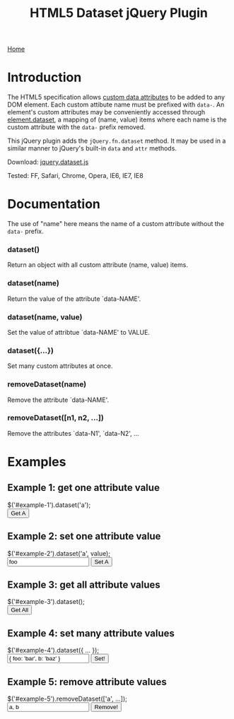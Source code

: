 #+TITLE: HTML5 Dataset jQuery Plugin
[[./index.org][Home]]

* Introduction

  The HTML5 specification allows [[http://dev.w3.org/html5/spec/Overview.html#attr-data][custom data attributes]] to be added to
  any DOM element.  Each custom attibute name must be prefixed with
  =data-=.  An element's custom attributes may be conveniently
  accessed through [[http://dev.w3.org/html5/spec/Overview.html#dom-dataset][element.dataset]], a mapping of (name, value) items
  where each name is the custom attribute with the =data-= prefix
  removed.

  This jQuery plugin adds the =jQuery.fn.dataset= method.  It may be
  used in a similar manner to jQuery's built-in =data= and =attr=
  methods.

  Download: [[./javascript/jquery.dataset.js][jquery.dataset.js]]

  Tested: FF, Safari, Chrome, Opera, IE6, IE7, IE8
  
* Documentation

  The use of "name" here means the name of a custom attribute without
  the =data-= prefix.

*** dataset()
    Return an object with all custom attribute (name, value) items.

*** dataset(name)
    Return the value of the attribute `data-NAME'.

*** dataset(name, value)
    Set the value of attribtue `data-NAME' to VALUE.

*** dataset({...})
    Set many custom attributes at once.

*** removeDataset(name)
    Remove the attribute `data-NAME'.

*** removeDataset([n1, n2, ...])
    Remove the attributes `data-N1', `data-N2', ...

* Examples

** Example 1: get one attribute value

#+BEGIN_HTML
  <form class="example">
    <div class="markup">
      <div id="example-1" data-a="alpha" data-b="beta"></div>
    </div>
    <div class="source">
      $('#example-1').dataset('a');
    </div>
    <div class="buttons">
      <input type="submit" id="get-example-1" value="Get A" />
    </div>
  </form>
#+END_HTML

** Example 2: set one attribute value

#+BEGIN_HTML
  <form class="example">
    <div class="markup">
      <div id="example-2" data-a="alpha" data-b="beta"></div>
    </div>
    <div class="source">
      $('#example-2').dataset('a', value);
    </div>
    <div class="buttons">
      <input type="text" id="set-example-2-value" value="foo" />
      <input type="submit" id="set-example-2" value="Set A" />
    </div>
  </form>
#+END_HTML

** Example 3: get all attribute values

#+BEGIN_HTML
  <form class="example">
    <div class="markup">
      <div id="example-3" data-a="alpha" data-b="beta"></div>
    </div>
    <div class="source">
      $('#example-3').dataset();
    </div>
    <div class="buttons">
      <input type="submit" id="get-example-3" value="Get All" />
    </div>
  </form>
#+END_HTML

** Example 4: set many attribute values

#+BEGIN_HTML
  <form class="example">
    <div class="markup">
      <div id="example-4" data-a="alpha" data-b="beta"></div>
    </div>
    <div class="source">
      $('#example-4').dataset({ ... });
    </div>
    <div class="buttons">
      <input type="text" id="set-example-4-value" value="{ foo: 'bar', b: 'baz' }" />
      <input type="submit" id="set-example-4" value="Set!" />
    </div>
  </form>
#+END_HTML

** Example 5: remove attribute values

#+BEGIN_HTML
  <form class="example">
    <div class="markup">
      <div id="example-5" data-a="alpha" data-b="beta" data-c="gamma"></div>
    </div>
    <div class="source">
      $('#example-5').removeDataset(['a', ...]);
    </div>
    <div class="buttons">
      <input type="text" id="remove-example-5-value" value="a, b" />
      <input type="submit" id="remove-example-5" value="Remove!" />
    </div>
  </form>
#+END_HTML

#+BEGIN_HTML
  <script type="text/javascript" src="js/jquery-1.3.2.min.js"></script>
  <script type="text/javascript" src="javascript/jquery.dataset.js"></script>
  <script type="text/javascript" src="js/jquery.json-2.2.min.js"></script>
  <script type="text/javascript" src="js/jquery-dataset-examples.js"></script>
#+END_HTML

